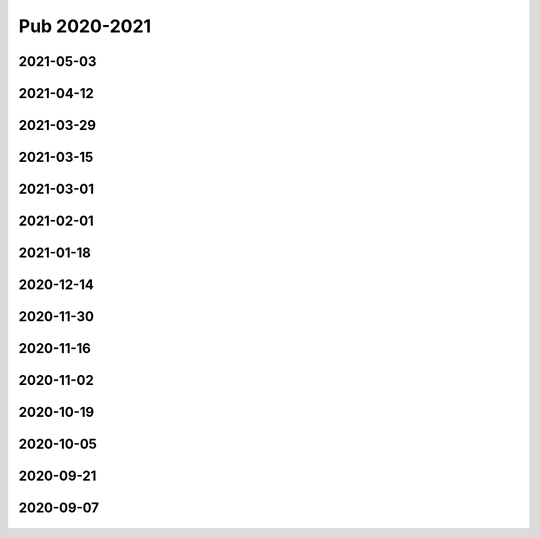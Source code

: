 =============
Pub 2020-2021
=============

2021-05-03
==========

.. bibliography:: ../bibs/m2021-05-03.bib
   :list: enumerated
   :style: unsrtalpha
   :all:


2021-04-12
==========

.. bibliography:: ../bibs/m2021-04-12.bib
   :list: enumerated
   :style: unsrtalpha
   :all:


2021-03-29
==========

.. bibliography:: ../bibs/m2021-03-29.bib
   :list: enumerated
   :style: unsrtalpha
   :all:


2021-03-15
==========

.. bibliography:: ../bibs/m2021-03-15.bib
   :list: enumerated
   :style: unsrtalpha
   :all:


2021-03-01
==========

.. bibliography:: ../bibs/m2021-03-01.bib
   :list: enumerated
   :style: unsrtalpha
   :all:

2021-02-01
==========

.. bibliography:: ../bibs/m2021-02-01.bib
   :list: enumerated
   :style: unsrtalpha
   :all:


2021-01-18
==========

.. bibliography:: ../bibs/m2021-01-18.bib
   :list: enumerated
   :style: unsrtalpha
   :all:


2020-12-14
==========

.. bibliography:: ../bibs/m2020-12-14.bib
   :list: enumerated
   :style: unsrtalpha
   :all:

2020-11-30
==========

.. bibliography:: ../bibs/m2020-11-30.bib
   :list: enumerated
   :style: unsrtalpha
   :all:


2020-11-16
==========

.. bibliography:: ../bibs/m2020-11-16.bib
   :list: enumerated
   :style: unsrtalpha
   :all:


2020-11-02
==========

.. bibliography:: ../bibs/m2020-11-02.bib
   :list: enumerated
   :style: unsrtalpha
   :all:


2020-10-19
==========

 .. bibliography:: ../bibs/m2020-10-19.bib
   :list: enumerated
   :style: unsrtalpha
   :all:


2020-10-05
==========

 .. bibliography:: ../bibs/m2020-10-05.bib
   :list: enumerated
   :style: unsrtalpha
   :all:


2020-09-21
==========

 .. bibliography:: ../bibs/m2020-09-21.bib
   :list: enumerated
   :style: unsrtalpha
   :all:


2020-09-07
==========

 .. bibliography:: ../bibs/m2020-09-07.bib
    :list: enumerated
    :style: unsrtalpha
    :all:
